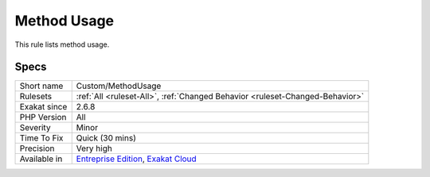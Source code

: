 .. _custom-methodusage:


.. _method-usage:

Method Usage
++++++++++++

.. meta::
	:description:
		Method Usage: This rule lists method usage.
	:twitter:card: summary_large_image
	:twitter:site: @exakat
	:twitter:title: Method Usage
	:twitter:description: Method Usage: This rule lists method usage
	:twitter:creator: @exakat
	:twitter:image:src: https://www.exakat.io/wp-content/uploads/2020/06/logo-exakat.png
	:og:image: https://www.exakat.io/wp-content/uploads/2020/06/logo-exakat.png
	:og:title: Method Usage
	:og:type: article
	:og:description: This rule lists method usage
	:og:url: https://exakat.readthedocs.io/en/latest/Reference/Rules/Method Usage.html
	:og:locale: en

.. raw:: html


	<script type="application/ld+json">{"@context":"https:\/\/schema.org","@graph":[{"@type":"WebPage","@id":"https:\/\/php-tips.readthedocs.io\/en\/latest\/Reference\/Rules\/Custom\/MethodUsage.html","url":"https:\/\/php-tips.readthedocs.io\/en\/latest\/Reference\/Rules\/Custom\/MethodUsage.html","name":"Method Usage","isPartOf":{"@id":"https:\/\/www.exakat.io\/"},"datePublished":"Tue, 18 Feb 2025 18:19:51 +0000","dateModified":"Tue, 18 Feb 2025 18:19:51 +0000","description":"This rule lists method usage","inLanguage":"en-US","potentialAction":[{"@type":"ReadAction","target":["https:\/\/exakat.readthedocs.io\/en\/latest\/Method Usage.html"]}]},{"@type":"WebSite","@id":"https:\/\/www.exakat.io\/","url":"https:\/\/www.exakat.io\/","name":"Exakat","description":"Smart PHP static analysis","inLanguage":"en-US"}]}</script>

This rule lists method usage.

Specs
_____

+--------------+-------------------------------------------------------------------------------------------------------------------------+
| Short name   | Custom/MethodUsage                                                                                                      |
+--------------+-------------------------------------------------------------------------------------------------------------------------+
| Rulesets     | :ref:`All <ruleset-All>`, :ref:`Changed Behavior <ruleset-Changed-Behavior>`                                            |
+--------------+-------------------------------------------------------------------------------------------------------------------------+
| Exakat since | 2.6.8                                                                                                                   |
+--------------+-------------------------------------------------------------------------------------------------------------------------+
| PHP Version  | All                                                                                                                     |
+--------------+-------------------------------------------------------------------------------------------------------------------------+
| Severity     | Minor                                                                                                                   |
+--------------+-------------------------------------------------------------------------------------------------------------------------+
| Time To Fix  | Quick (30 mins)                                                                                                         |
+--------------+-------------------------------------------------------------------------------------------------------------------------+
| Precision    | Very high                                                                                                               |
+--------------+-------------------------------------------------------------------------------------------------------------------------+
| Available in | `Entreprise Edition <https://www.exakat.io/entreprise-edition>`_, `Exakat Cloud <https://www.exakat.io/exakat-cloud/>`_ |
+--------------+-------------------------------------------------------------------------------------------------------------------------+


